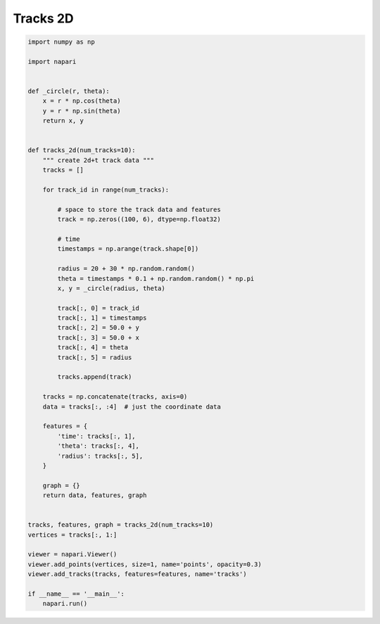 
.. DO NOT EDIT.
.. THIS FILE WAS AUTOMATICALLY GENERATED BY SPHINX-GALLERY.
.. TO MAKE CHANGES, EDIT THE SOURCE PYTHON FILE:
.. "gallery/tracks_2d.py"
.. LINE NUMBERS ARE GIVEN BELOW.

.. only:: html

    .. note::
        :class: sphx-glr-download-link-note

        :ref:`Go to the end <sphx_glr_download_gallery_tracks_2d.py>`
        to download the full example code

.. rst-class:: sphx-glr-example-title

.. _sphx_glr_gallery_tracks_2d.py:


Tracks 2D
=========

.. tags:: visualization-basic

.. GENERATED FROM PYTHON SOURCE LINES 7-66

.. code-block:: default


    import numpy as np

    import napari


    def _circle(r, theta):
        x = r * np.cos(theta)
        y = r * np.sin(theta)
        return x, y


    def tracks_2d(num_tracks=10):
        """ create 2d+t track data """
        tracks = []

        for track_id in range(num_tracks):

            # space to store the track data and features
            track = np.zeros((100, 6), dtype=np.float32)

            # time
            timestamps = np.arange(track.shape[0])

            radius = 20 + 30 * np.random.random()
            theta = timestamps * 0.1 + np.random.random() * np.pi
            x, y = _circle(radius, theta)

            track[:, 0] = track_id
            track[:, 1] = timestamps
            track[:, 2] = 50.0 + y
            track[:, 3] = 50.0 + x
            track[:, 4] = theta
            track[:, 5] = radius

            tracks.append(track)

        tracks = np.concatenate(tracks, axis=0)
        data = tracks[:, :4]  # just the coordinate data

        features = {
            'time': tracks[:, 1],
            'theta': tracks[:, 4],
            'radius': tracks[:, 5],
        }

        graph = {}
        return data, features, graph


    tracks, features, graph = tracks_2d(num_tracks=10)
    vertices = tracks[:, 1:]

    viewer = napari.Viewer()
    viewer.add_points(vertices, size=1, name='points', opacity=0.3)
    viewer.add_tracks(tracks, features=features, name='tracks')

    if __name__ == '__main__':
        napari.run()


.. _sphx_glr_download_gallery_tracks_2d.py:

.. only:: html

  .. container:: sphx-glr-footer sphx-glr-footer-example




    .. container:: sphx-glr-download sphx-glr-download-python

      :download:`Download Python source code: tracks_2d.py <tracks_2d.py>`

    .. container:: sphx-glr-download sphx-glr-download-jupyter

      :download:`Download Jupyter notebook: tracks_2d.ipynb <tracks_2d.ipynb>`


.. only:: html

 .. rst-class:: sphx-glr-signature

    `Gallery generated by Sphinx-Gallery <https://sphinx-gallery.github.io>`_
